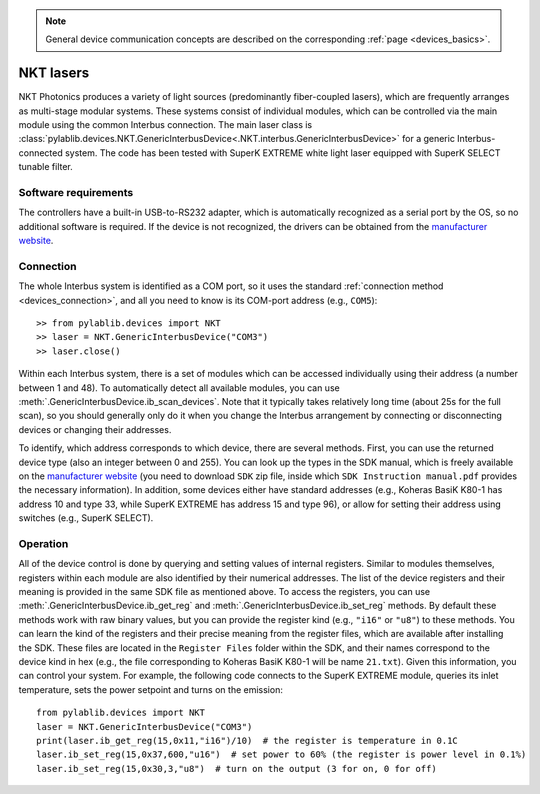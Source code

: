 .. _lasers_nkt:

.. note::
    General device communication concepts are described on the corresponding :ref:`page <devices_basics>`.

NKT lasers
=======================

NKT Photonics produces a variety of light sources (predominantly fiber-coupled lasers), which are frequently arranges as multi-stage modular systems. These systems consist of individual modules, which can be controlled via the main module using the common Interbus connection. The main laser class is :class:`pylablib.devices.NKT.GenericInterbusDevice<.NKT.interbus.GenericInterbusDevice>` for a generic Interbus-connected system. The code has been tested with SuperK EXTREME white light laser equipped with SuperK SELECT tunable filter.

Software requirements
-----------------------

The controllers have a built-in USB-to-RS232 adapter, which is automatically recognized as a serial port by the OS, so no additional software is required. If the device is not recognized, the drivers can be obtained from the `manufacturer website <https://www.nktphotonics.com/support/>`__.


Connection
-----------------------

The whole Interbus system is identified as a COM port, so it uses the standard :ref:`connection method <devices_connection>`, and all you need to know is its COM-port address (e.g., ``COM5``)::

    >> from pylablib.devices import NKT
    >> laser = NKT.GenericInterbusDevice("COM3")
    >> laser.close()

Within each Interbus system, there is a set of modules which can be accessed individually using their address (a number between 1 and 48). To automatically detect all available modules, you can use :meth:`.GenericInterbusDevice.ib_scan_devices`. Note that it typically takes relatively long time (about 25s for the full scan), so you should generally only do it when you change the Interbus arrangement by connecting or disconnecting devices or changing their addresses.

To identify, which address corresponds to which device, there are several methods. First, you can use the returned device type (also an integer between 0 and 255). You can look up the types in the SDK manual, which is freely available on the `manufacturer website <https://www.nktphotonics.com/support/>`__ (you need to download ``SDK`` zip file, inside which ``SDK Instruction manual.pdf`` provides the necessary information). In addition, some devices either have standard addresses (e.g., Koheras BasiK K80-1 has address 10 and type 33, while SuperK EXTREME has address 15 and type 96), or allow for setting their address using switches (e.g., SuperK SELECT).

Operation
------------------------

All of the device control is done by querying and setting values of internal registers. Similar to modules themselves, registers within each module are also identified by their numerical addresses. The list of the device registers and their meaning is provided in the same SDK file as mentioned above. To access the registers, you can use :meth:`.GenericInterbusDevice.ib_get_reg` and :meth:`.GenericInterbusDevice.ib_set_reg` methods. By default these methods work with raw binary values, but you can provide the register kind (e.g., ``"i16"`` or ``"u8"``) to these methods. You can learn the kind of the registers and their precise meaning from the register files, which are available after installing the SDK. These files are located in the ``Register Files`` folder within the SDK, and their names correspond to the device kind in hex (e.g., the file corresponding to Koheras BasiK K80-1 will be name ``21.txt``). Given this information, you can control your system. For example, the following code connects to the SuperK EXTREME module, queries its inlet temperature, sets the power setpoint and turns on the emission::

    from pylablib.devices import NKT
    laser = NKT.GenericInterbusDevice("COM3")
    print(laser.ib_get_reg(15,0x11,"i16")/10)  # the register is temperature in 0.1C
    laser.ib_set_reg(15,0x37,600,"u16")  # set power to 60% (the register is power level in 0.1%)
    laser.ib_set_reg(15,0x30,3,"u8")  # turn on the output (3 for on, 0 for off)